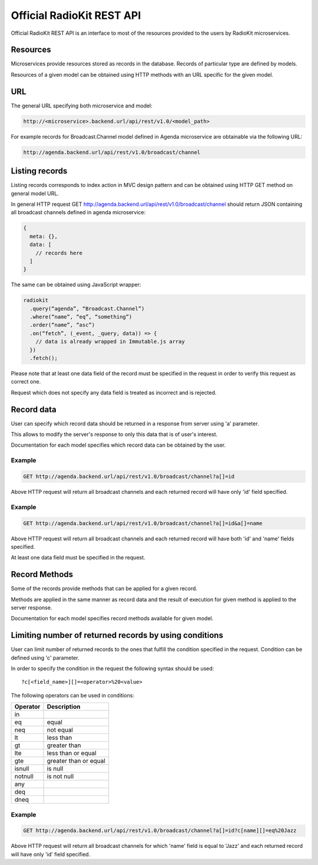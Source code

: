 Official RadioKit REST API
==========================

Official RadioKit REST API is an interface to most of the resources
provided to the users by RadioKit microservices.

Resources
---------
Microservices provide resources stored as records in the database. Records
of particular type are defined by models.

Resources of a given model can be obtained using HTTP methods with an URL
specific for the given model.

URL
---
The general URL specifying both microservice and model:

.. code-block:: rest

    http://<microservice>.backend.url/api/rest/v1.0/<model_path>

For example records for Broadcast.Channel model defined in Agenda microservice
are obtainable via the following URL:

.. code-block:: rest

    http://agenda.backend.url/api/rest/v1.0/broadcast/channel


Listing records
---------------
Listing records corresponds to index action in MVC design pattern and can
be obtained using HTTP GET method on general model URL.

In general HTTP request GET http://agenda.backend.url/api/rest/v1.0/broadcast/channel
should return JSON containing all broadcast channels defined in agenda microservice:

.. code-block:: javascript

    {
      meta: {},
      data: [
        // records here
      ]
    }

The same can be obtained using JavaScript wrapper:

.. code-block:: javascript

    radiokit
      .query(“agenda”, “Broadcast.Channel”)
      .where(“name”, “eq”, “something”)
      .order(“name”, “asc”)
      .on(“fetch”, (_event, _query, data)) => {
        // data is already wrapped in Immutable.js array
      })
      .fetch();

Please note that at least one data field of the record must be specified in the
request in order to verify this request as correct one.

Request which does not specify any data field is treated as incorrect and is rejected.

Record data
-----------

User can specify which record data should be returned in a response from server
using 'a' parameter.

This allows to modify the server's response to only this data that is of user's
interest.

Documentation for each model specifies which record data can be obtained by the
user.

Example
^^^^^^^

.. code-block:: rest

    GET http://agenda.backend.url/api/rest/v1.0/broadcast/channel?a[]=id

Above HTTP request will return all broadcast channels and each returned record will
have only 'id' field specified.

Example
^^^^^^^

.. code-block:: rest

    GET http://agenda.backend.url/api/rest/v1.0/broadcast/channel?a[]=id&a[]=name

Above HTTP request will return all broadcast channels and each returned record will
have both 'id' and 'name' fields specified.

At least one data field must be specified in the request.


Record Methods
--------------
Some of the records provide methods that can be applied for a given record.

Methods are applied in the same manner as record data and the result of
execution for given method is applied to the server response.

Documentation for each model specifies record methods available for given
model.


Limiting number of returned records by using conditions
-------------------------------------------------------

User can limit number of returned records to the ones that fulfill the condition
specified in the request. Condition can be defined using 'c' parameter.

In order to specify the condition in the request the following syntax should
be used::

    ?c[<field_name>][]=<operator>%20<value>

The following operators can be used in conditions:

+----------+--------------------------------------------------+
| Operator | Description                                      |
|          |                                                  |
+==========+==================================================+
| in       |                                                  |
+----------+--------------------------------------------------+
| eq       | equal                                            |
+----------+--------------------------------------------------+
| neq      | not equal                                        |
+----------+--------------------------------------------------+
| lt       | less than                                        |
+----------+--------------------------------------------------+
| gt       | greater than                                     |
+----------+--------------------------------------------------+
| lte      | less than or equal                               |
+----------+--------------------------------------------------+
| gte      | greater than or equal                            |
+----------+--------------------------------------------------+
| isnull   | is null                                          |
+----------+--------------------------------------------------+
| notnull  | is not null                                      |
+----------+--------------------------------------------------+
| any      |                                                  |
+----------+--------------------------------------------------+
| deq      |                                                  |
+----------+--------------------------------------------------+
| dneq     |                                                  |
+----------+--------------------------------------------------+

Example
^^^^^^^

.. code-block:: rest

    GET http://agenda.backend.url/api/rest/v1.0/broadcast/channel?a[]=id?c[name][]=eq%20Jazz

Above HTTP request will return all broadcast channels for which 'name' field is equal
to 'Jazz' and each returned record will have only 'id' field specified.